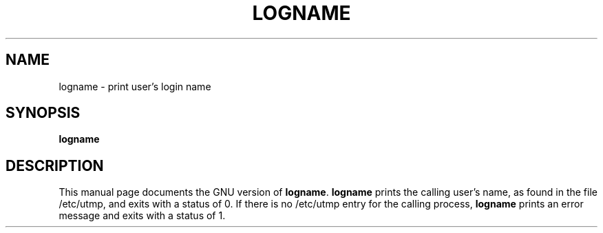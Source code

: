 .TH LOGNAME 1
.SH NAME
logname \- print user's login name
.SH SYNOPSIS
.B logname
.SH DESCRIPTION
This manual page
documents the GNU version of
.BR logname .
.B logname
prints the calling user's name, as found in the file /etc/utmp, and
exits with a status of 0.  If there is no /etc/utmp entry for the
calling process,
.B logname
prints an error message and exits with a status of 1.

